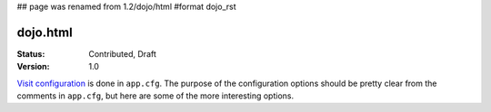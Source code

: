 ## page was renamed from 1.2/dojo/html
#format dojo_rst

dojo.html
=========

:Status: Contributed, Draft
:Version: 1.0

`Visit configuration`_ is done in ``app.cfg``. The purpose of the configuration options should be pretty clear from the comments in ``app.cfg``, but here are some of the more interesting options.

.. _Visit configuration: 1.0/Configuration

